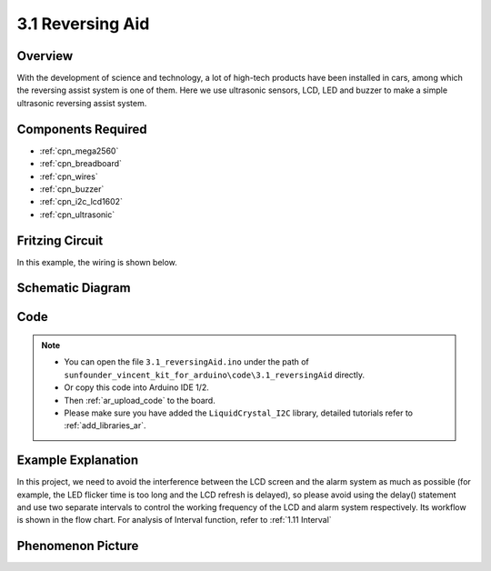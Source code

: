.. _ar_reversing_aid:

3.1 Reversing Aid
===================

Overview
-------------

With the development of science and technology, a lot of high-tech
products have been installed in cars, among which the reversing assist
system is one of them. Here we use ultrasonic sensors, LCD, LED and
buzzer to make a simple ultrasonic reversing assist system.

Components Required
-------------------------

.. image:: img/Part_three_1.png
    :align: center

* :ref:`cpn_mega2560`
* :ref:`cpn_breadboard`
* :ref:`cpn_wires`
* :ref:`cpn_buzzer`
* :ref:`cpn_i2c_lcd1602`
* :ref:`cpn_ultrasonic`

Fritzing Circuit
----------------------

In this example, the wiring is shown below.

.. image:: img/image264.png
   :align: center

Schematic Diagram
----------------------

.. image:: img/image265.png
   :align: center

Code
------------

.. note::

    * You can open the file ``3.1_reversingAid.ino`` under the path of ``sunfounder_vincent_kit_for_arduino\code\3.1_reversingAid`` directly.
    * Or copy this code into Arduino IDE 1/2.
    * Then :ref:`ar_upload_code` to the board.
    * Please make sure you have added the ``LiquidCrystal_I2C`` library, detailed tutorials refer to :ref:`add_libraries_ar`.


.. raw:: html

   <iframe src=https://create.arduino.cc/editor/sunfounder01/4bbcea82-c6cd-4658-90ce-9bcd291c58d4/preview?embed style="height:510px;width:100%;margin:10px 0" frameborder=0></iframe>

Example Explanation
---------------------------

In this project, we need to avoid the interference between the LCD
screen and the alarm system as much as possible (for example, the LED
flicker time is too long and the LCD refresh is delayed), so please
avoid using the delay() statement and use two separate intervals to
control the working frequency of the LCD and alarm system respectively.
Its workflow is shown in the flow chart. For analysis of Interval
function, refer to :ref:`1.11 Interval`

.. image:: img/Part_three_1_Example_Explanation.png
   :align: center

Phenomenon Picture
-------------------------

.. image:: img/image267.jpeg
   :align: center

